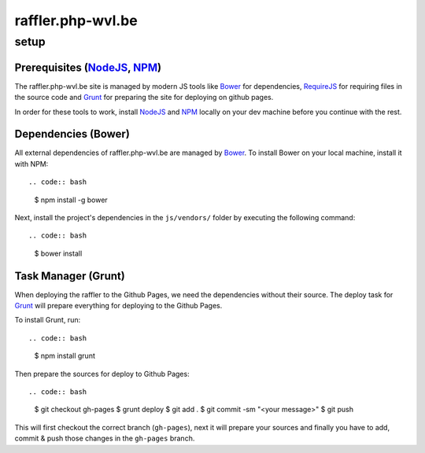 raffler.php-wvl.be
==================

setup
-----

Prerequisites (`NodeJS`_, `NPM`_)
.....

The raffler.php-wvl.be site is managed by modern JS tools like `Bower`_ for dependencies, `RequireJS`_ for requiring files in the source code and `Grunt`_ for preparing the site for deploying on github pages.

In order for these tools to work, install `NodeJS`_ and `NPM`_ locally on your dev machine before you continue with the rest.

Dependencies (Bower)
.....

All external dependencies of raffler.php-wvl.be are managed by `Bower`_. To install Bower on your local machine, install it with NPM::

.. code:: bash

    $ npm install -g bower

Next, install the project's dependencies in the ``js/vendors/`` folder by executing the following command::

.. code:: bash

    $ bower install

Task Manager (Grunt)
.....

When deploying the raffler to the Github Pages, we need the dependencies without their source. The deploy task for `Grunt`_ will prepare everything for deploying to the Github Pages.

To install Grunt, run::

.. code:: bash

    $ npm install grunt

Then prepare the sources for deploy to Github Pages::

.. code:: bash

    $ git checkout gh-pages
    $ grunt deploy
    $ git add .
    $ git commit -sm "<your message>"
    $ git push

This will first checkout the correct branch (``gh-pages``), next it will prepare your sources and finally you have to add, commit & push those changes in the ``gh-pages`` branch.


.. _NodeJS: http://nodejs.org/
.. _NPM: https://www.npmjs.com/
.. _Bower: http://bower.io/
.. _RequireJS: http://www.requirejs.org/
.. _Grunt: http://gruntjs.com
